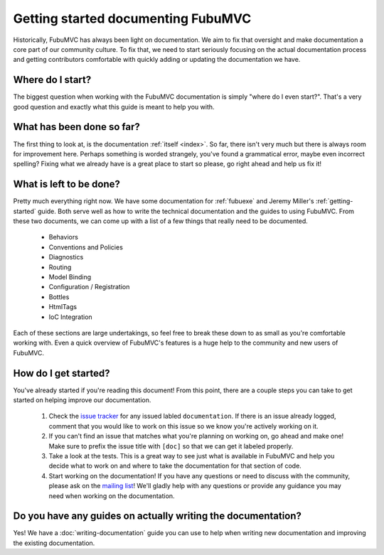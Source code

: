 ===================================
Getting started documenting FubuMVC
===================================

Historically, FubuMVC has always been light on documentation. We aim to fix
that oversight and make documentation a core part of our community culture. To
fix that, we need to start seriously focusing on the actual documentation
process and getting contributors comfortable with quickly adding or updating
the documentation we have.

Where do I start?
-----------------

The biggest question when working with the FubuMVC documentation is simply
"where do I even start?". That's a very good question and exactly what this
guide is meant to help you with.

What has been done so far?
--------------------------

The first thing to look at, is the documentation :ref:`itself <index>`. So far,
there isn't very much but there is always room for improvement here. Perhaps
something is worded strangely, you've found a grammatical error, maybe even
incorrect spelling? Fixing what we already have is a great place to start so
please, go right ahead and help us fix it!

What is left to be done?
------------------------

Pretty much everything right now. We have some documentation for :ref:`fubuexe`
and Jeremy Miller's :ref:`getting-started` guide. Both serve well as how to
write the technical documentation and the guides to using FubuMVC. From these
two documents, we can come up with a list of a few things that really need to
be documented.

    * Behaviors

    * Conventions and Policies

    * Diagnostics

    * Routing

    * Model Binding

    * Configuration / Registration

    * Bottles

    * HtmlTags

    * IoC Integration

Each of these sections are large undertakings, so feel free to break these down
to as small as you're comfortable working with. Even a quick overview of
FubuMVC's features is a huge help to the community and new users of FubuMVC.

How do I get started?
---------------------

You've already started if you're reading this document! From this point, there
are a couple steps you can take to get started on helping improve our
documentation.

    #. Check the `issue tracker`_ for any issued labled ``documentation``. If
       there is an issue already logged, comment that you would like to work on
       this issue so we know you're actively working on it.

    #. If you can't find an issue that matches what you're planning on working 
       on, go ahead and make one! Make sure to prefix the issue title with 
       ``[doc]`` so that we can get it labeled properly.

    #. Take a look at the tests. This is a great way to see just what is
       available in FubuMVC and help you decide what to work on and where to
       take the documentation for that section of code.

    #. Start working on the documentation! If you have any questions or need to
       discuss with the community, please ask on the `mailing list`_! We'll 
       gladly help with any questions or provide any guidance you may need when
       working on the documentation.

Do you have any guides on actually writing the documentation?
-------------------------------------------------------------

Yes! We have a :doc:`writing-documentation` guide you can use to help when
writing new documentation and improving the existing documentation.

.. _mailing list: https://groups.google.com/group/fubumvc-devel
.. _issue tracker: https://github.com/DarthFubuMVC/fubumvc/issues
